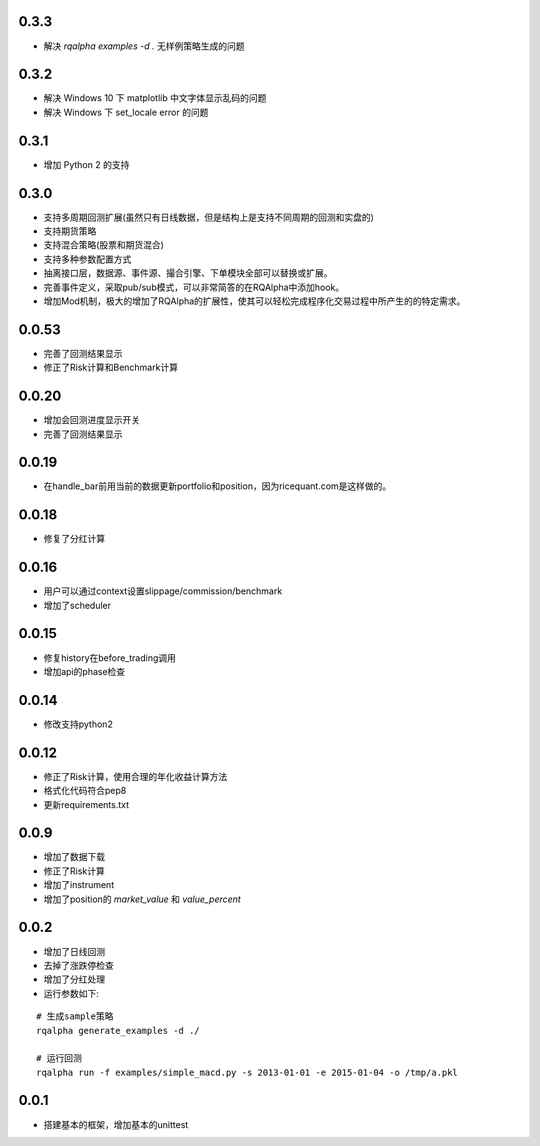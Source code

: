 0.3.3
==================

- 解决 `rqalpha examples -d .` 无样例策略生成的问题

0.3.2
==================

- 解决 Windows 10 下 matplotlib 中文字体显示乱码的问题
- 解决 Windows 下 set_locale error 的问题

0.3.1
==================

- 增加 Python 2 的支持

0.3.0
==================

- 支持多周期回测扩展(虽然只有日线数据，但是结构上是支持不同周期的回测和实盘的)
- 支持期货策略
- 支持混合策略(股票和期货混合)
- 支持多种参数配置方式
- 抽离接口层，数据源、事件源、撮合引擎、下单模块全部可以替换或扩展。
- 完善事件定义，采取pub/sub模式，可以非常简答的在RQAlpha中添加hook。
- 增加Mod机制，极大的增加了RQAlpha的扩展性，使其可以轻松完成程序化交易过程中所产生的的特定需求。

0.0.53
==================

- 完善了回测结果显示
- 修正了Risk计算和Benchmark计算


0.0.20
==================

- 增加会回测进度显示开关
- 完善了回测结果显示

0.0.19
==================

- 在handle_bar前用当前的数据更新portfolio和position，因为ricequant.com是这样做的。

0.0.18
==================

- 修复了分红计算

0.0.16
==================

- 用户可以通过context设置slippage/commission/benchmark
- 增加了scheduler

0.0.15
==================

- 修复history在before_trading调用
- 增加api的phase检查

0.0.14
==================

- 修改支持python2

0.0.12
==================

- 修正了Risk计算，使用合理的年化收益计算方法
- 格式化代码符合pep8
- 更新requirements.txt


0.0.9
==================

- 增加了数据下载
- 修正了Risk计算
- 增加了instrument
- 增加了position的 `market_value` 和 `value_percent`


0.0.2
==================

- 增加了日线回测
- 去掉了涨跌停检查
- 增加了分红处理
- 运行参数如下:

::

  # 生成sample策略
  rqalpha generate_examples -d ./

  # 运行回测
  rqalpha run -f examples/simple_macd.py -s 2013-01-01 -e 2015-01-04 -o /tmp/a.pkl

0.0.1
==================

- 搭建基本的框架，增加基本的unittest